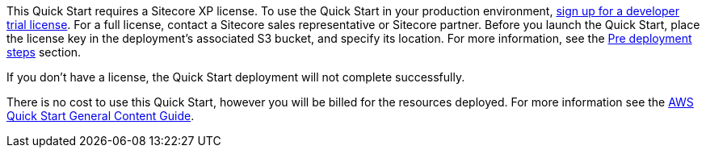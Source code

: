 // Include details about any licenses and how to sign up. Provide links as appropriate.

This Quick Start requires a Sitecore XP license. To use the Quick Start in your
production environment, https://www.sitecore.com/knowledge-center/getting-started/developer-trial[sign up for a developer trial license]. For a full license, contact a
Sitecore sales representative or Sitecore partner. Before you launch the Quick Start, place
the license key in the deployment’s associated S3 bucket, and specify its location. For more
information, see the <<_pre_deployment_steps,Pre deployment steps>> section.

If you don’t have a license, the Quick Start deployment will not complete successfully.

There is no cost to use this Quick Start, however you will be billed for the resources deployed. For more information see the http://general-content-file[AWS Quick Start General Content Guide].
